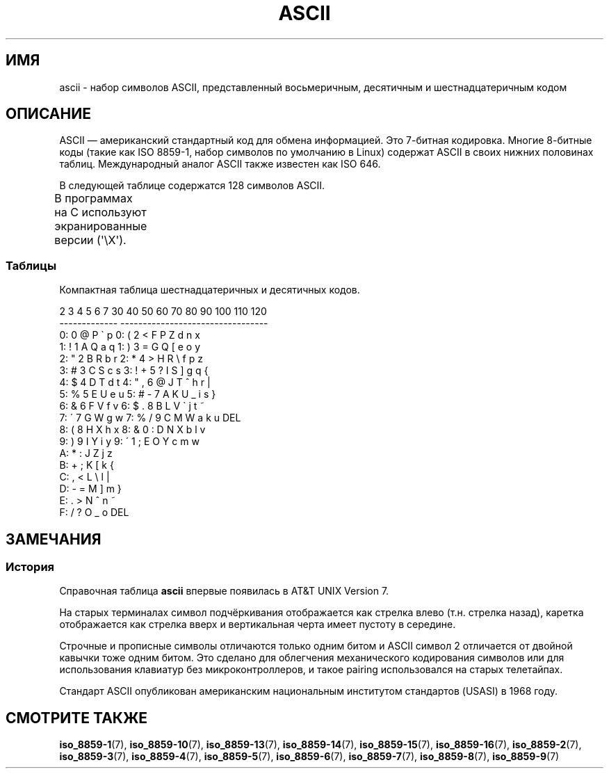 .\" t
.\" Copyright (c) 1993 Michael Haardt (michael@moria.de)
.\" Created Fri Apr  2 11:32:09 MET DST 1993
.\"
.\" This is free documentation; you can redistribute it and/or
.\" modify it under the terms of the GNU General Public License as
.\" published by the Free Software Foundation; either version 2 of
.\" the License, or (at your option) any later version.
.\"
.\" The GNU General Public License's references to "object code"
.\" and "executables" are to be interpreted as the output of any
.\" document formatting or typesetting system, including
.\" intermediate and printed output.
.\"
.\" This manual is distributed in the hope that it will be useful,
.\" but WITHOUT ANY WARRANTY; without even the implied warranty of
.\" MERCHANTABILITY or FITNESS FOR A PARTICULAR PURPOSE.  See the
.\" GNU General Public License for more details.
.\"
.\" You should have received a copy of the GNU General Public
.\" License along with this manual; if not, write to the Free
.\" Software Foundation, Inc., 59 Temple Place, Suite 330, Boston, MA 02111
.\" USA.
.\"
.\" Modified 1993-07-24 by Rik Faith (faith@cs.unc.edu)
.\" Modified 1994-05-15 by Daniel Quinlan (quinlan@yggdrasil.com)
.\" Modified 1994-11-22 by Daniel Quinlan (quinlan@yggdrasil.com)
.\" Modified 1995-07-11 by Daniel Quinlan (quinlan@yggdrasil.com)
.\" Modified 1996-12-18 by Michael Haardt and aeb
.\" Modified 1999-05-31 by Dimitri Papadopoulos (dpo@club-internet.fr)
.\" Modified 1999-08-08 by Michael Haardt (michael@moria.de)
.\" Modified 2004-04-01 by aeb
.\"
.\"*******************************************************************
.\"
.\" This file was generated with po4a. Translate the source file.
.\"
.\"*******************************************************************
.TH ASCII 7 2009\-02\-12 Linux "Руководство программиста Linux"
.SH ИМЯ
ascii \- набор символов ASCII, представленный восьмеричным, десятичным и
шестнадцатеричным кодом
.SH ОПИСАНИЕ
ASCII \(em американский стандартный код для обмена информацией. Это 7\-битная
кодировка. Многие 8\-битные коды (такие как ISO 8859\-1, набор символов по
умолчанию в Linux) содержат ASCII в своих нижних половинах
таблиц. Международный аналог ASCII также известен как ISO 646.
.LP
В следующей таблице содержатся 128 символов ASCII.
.LP
В программах на C используют экранированные версии (\f(CW\(aq\eX\(aq\fP).
.if  t \{\
.ft CW
\}
.TS
l l l l l l l l.
Вос	Дес	Шес	Симв	Вос	Дес	Шес	Симв
_
000	0	00	NUL \(aq\e0\(aq	100	64	40	@
001	1	01	SOH (начало заголовка)	101	65	41	A
002	2	02	STX (начало текста)	102	66	42	B
003	3	03	ETX (конец текста)	103	67	43	C
004	4	04	EOT (конец передачи)	104	68	44	D
005	5	05	ENQ (запрос подтв.)	105	69	45	E
006	6	06	ACK (подтверждение)	106	70	46	F
007	7	07	BEL \(aq\ea\(aq (звонок)	107	71	47	G
010	8	08	BS \(aq\eb\(aq (забой)	110	72	48	H
011	9	09	HT \(aq\et\(aq (горизон. таб.)	111	73	49	I
012	10	0A	LF \(aq\en\(aq (перевод строки)	112	74	4A	J
013	11	0B	VT \(aq\ev\(aq (верт. таб.)	113	75	4B	K
014	12	0C	FF \(aq\ef\(aq (новая страница)	114	76	4C	L
015	13	0D	CR \(aq\er\(aq (возвр. каретки)	115	77	4D	M
016	14	0E	SO (смена ленты)	116	78	4E	N
017	15	0F	SI (обр. смена ленты)	117	79	4F	O
020	16	10	DLE (нач. спец. символов)	120	80	50	P
021	17	11	DC1 (1 сим. упр. устр.)	121	81	51	Q
022	18	12	DC2 (2 сим. упр. устр.)	122	82	52	R
023	19	13	DC3 (3 сим. упр. устр.)	123	83	53	S
024	20	14	DC4 (4 сим. упр. устр.)	124	84	54	T
025	21	15	NAK (отказ подтверж.)	125	85	55	U
026	22	16	SYN (синх. ожидание)	126	86	56	V
027	23	17	ETB (конец перед. блока)	127	87	57	W
030	24	18	CAN (отмена)	130	88	58	X
031	25	19	EM (конец носителя)	131	89	59	Y
032	26	1A	SUB (подстановка)	132	90	5A	Z
033	27	1B	ESC (начало спец. символа)	133	91	5B	[
034	28	1C	FS (разделитель файлов)	134	92	5C	\e  \(aq\e\e\(aq
035	29	1D	GS (разделитель групп)	135	93	5D	]
036	30	1E	RS (разделитель записей)	136	94	5E	^
037	31	1F	US (раздел. элементов)	137	95	5F	\&_
040	32	20	ПРОБЕЛ	140	96	60	\`
041	33	21	!	141	97	61	a
042	34	22	"	142	98	62	b
043	35	23	#	143	99	63	c
044	36	24	$	144	100	64	d
045	37	25	%	145	101	65	e
046	38	26	&	146	102	66	f
047	39	27	\'	147	103	67	g
050	40	28	(	150	104	68	h
051	41	29	)	151	105	69	i
052	42	2A	*	152	106	6A	j
053	43	2B	+	153	107	6B	k
054	44	2C	,	154	108	6C	l
055	45	2D	\-	155	109	6D	m
056	46	2E	.	156	110	6E	n
057	47	2F	/	157	111	6F	o
060	48	30	0	160	112	70	p
061	49	31	1	161	113	71	q
062	50	32	2	162	114	72	r
063	51	33	3	163	115	73	s
064	52	34	4	164	116	74	t
065	53	35	5	165	117	75	u
066	54	36	6	166	118	76	v
067	55	37	7	167	119	77	w
070	56	38	8	170	120	78	x
071	57	39	9	171	121	79	y
072	58	3A	:	172	122	7A	z
073	59	3B	;	173	123	7B	{
074	60	3C	<	174	124	7C	|
075	61	3D	= 	175	125	7D	}
076	62	3E	>	176	126	7E	~
077	63	3F	?	177	127	7F	DEL
.TE
.if  t \{\
.in
.ft P
\}
.SS Таблицы
Компактная таблица шестнадцатеричных и десятичных кодов.
.sp
.nf
.if  t \{\
.in 1i
.ft CW
\}
   2 3 4 5 6 7       30 40 50 60 70 80 90 100 110 120
 \-\-\-\-\-\-\-\-\-\-\-\-\-      \-\-\-\-\-\-\-\-\-\-\-\-\-\-\-\-\-\-\-\-\-\-\-\-\-\-\-\-\-\-\-\-\-
0:   0 @ P \` p     0:    (  2  <  F  P  Z  d   n   x
1: ! 1 A Q a q     1:    )  3  =  G  Q  [  e   o   y
2: " 2 B R b r     2:    *  4  >  H  R  \e  f   p   z
3: # 3 C S c s     3: !  +  5  ?  I  S  ]  g   q   {
4: $ 4 D T d t     4: "  ,  6  @  J  T  ^  h   r   |
5: % 5 E U e u     5: #  \-  7  A  K  U  _  i   s   }
6: & 6 F V f v     6: $  .  8  B  L  V  \`  j   t   ~
7: \' 7 G W g w     7: %  /  9  C  M  W  a  k   u  DEL
8: ( 8 H X h x     8: &  0  :  D  N  X  b  l   v
9: ) 9 I Y i y     9: \'  1  ;  E  O  Y  c  m   w
A: * : J Z j z
B: + ; K [ k {
C: , < L \e l |
D: \- = M ] m }
E: . > N ^ n ~
F: / ? O _ o DEL
.if  t \{\
.in
.ft P
\}
.fi
.SH ЗАМЕЧАНИЯ
.SS История
Справочная таблица \fBascii\fP впервые появилась в AT&T UNIX Version 7.
.LP
На старых терминалах символ подчёркивания отображается как стрелка влево
(т.н. стрелка назад), каретка отображается как стрелка вверх и вертикальная
черта имеет пустоту в середине.
.LP
Строчные и прописные символы отличаются только одним битом и ASCII символ 2
отличается от двойной кавычки тоже одним битом. Это сделано для облегчения
механического кодирования символов или для использования клавиатур без
микроконтроллеров, и такое pairing использовался на старых телетайпах.
.LP
.\"
.\" ASA was the American Standards Association and X3 was an ASA sectional
.\" committee on computers and data processing.  Its name changed to
.\" American National Standards Committee X3 (ANSC-X3) and now it is known
.\" as Accredited Standards Committee X3 (ASC X3).  It is accredited by ANSI
.\" and administered by ITI.  The subcommittee X3.2 worked on coded
.\" character sets; the task group working on ASCII appears to have been
.\" designated X3.2.4.  In 1966, ASA became the United States of America
.\" Standards Institute (USASI) and published ASCII in 1968.  It became the
.\" American National Standards Institute (ANSI) in 1969 and is the
.\" U.S. member body of ISO; private and nonprofit.
.\"
Стандарт ASCII опубликован американским национальным институтом стандартов
(USASI) в 1968 году.
.SH "СМОТРИТЕ ТАКЖЕ"
.ad l
\fBiso_8859\-1\fP(7), \fBiso_8859\-10\fP(7), \fBiso_8859\-13\fP(7), \fBiso_8859\-14\fP(7),
\fBiso_8859\-15\fP(7), \fBiso_8859\-16\fP(7), \fBiso_8859\-2\fP(7), \fBiso_8859\-3\fP(7),
\fBiso_8859\-4\fP(7), \fBiso_8859\-5\fP(7), \fBiso_8859\-6\fP(7), \fBiso_8859\-7\fP(7),
\fBiso_8859\-8\fP(7), \fBiso_8859\-9\fP(7)
